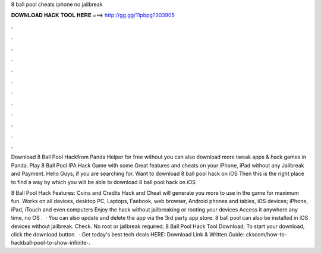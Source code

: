 8 ball pool cheats iphone no jailbreak



𝐃𝐎𝐖𝐍𝐋𝐎𝐀𝐃 𝐇𝐀𝐂𝐊 𝐓𝐎𝐎𝐋 𝐇𝐄𝐑𝐄 ===> http://gg.gg/11pbpg?303905



.



.



.



.



.



.



.



.



.



.



.



.

Download 8 Ball Pool Hackfrom Panda Helper for free without  you can also download more tweak apps & hack games in Panda. Play 8 Ball Pool IPA Hack Game with some Great features and cheats on your iPhone, iPad without any Jailbreak and Payment. Hello Guys, if you are searching for. Want to download 8 ball pool hack on iOS Then this is the right place to find a way by which you will be able to download 8 ball pool hack on iOS 

8 Ball Pool Hack Features: Coins and Credits Hack and Cheat will generate you more to use in the game for maximum fun. Works on all devices, desktop PC, Laptops, Faebook, web browser, Android phones and tables, iOS devices; iPhone, iPad, iTouch and even computers Enjoy the hack without jailbreaking or rooting your devices Access it anywhere any time, no OS .  · You can also update and delete the app via the 3rd party app store. 8 ball pool can also be installed in iOS devices without jailbreak. Check. No root or jailbreak required; 8 Ball Pool Hack Tool Download; To start your download, click the download button.  · Get today's best tech deals HERE:  Download Link & Written Guide: ckscom/how-to-hackball-pool-to-show-infinite-.
